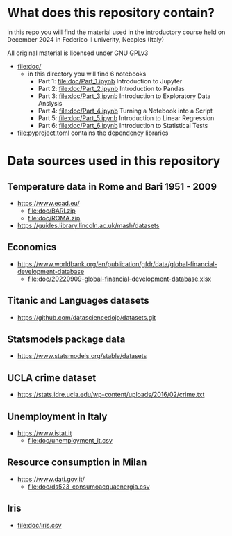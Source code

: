 * What does this repository contain?
in this repo you will find the material used in the introductory course
held on December 2024 in Federico II univerity, Neaples (Italy)

All original material is licensed under GNU GPLv3

- file:doc/
  - in this directory you will find 6 notebooks
    - Part 1: file:doc/Part_1.ipynb Introduction to Jupyter
    - Part 2: file:doc/Part_2.ipynb Introduction to Pandas
    - Part 3: file:doc/Part_3.ipynb Introduction to Exploratory Data Anslysis
    - Part 4: file:doc/Part_4.ipynb Turning a Notebook into a Script
    - Part 5: file:doc/Part_5.ipynb Introduction to Linear Regression
    - Part 6: file:doc/Part_6.ipynb Introduction to Statistical Tests

- file:pyproject.toml contains the dependency libraries

* Data sources used in this repository
** Temperature data in Rome and Bari 1951 - 2009
- https://www.ecad.eu/
  - file:doc/BARI.zip
  - file:doc/ROMA.zip
- https://guides.library.lincoln.ac.uk/mash/datasets
** Economics
- https://www.worldbank.org/en/publication/gfdr/data/global-financial-development-database
  - file:doc/20220909-global-financial-development-database.xlsx
** Titanic and Languages datasets
- https://github.com/datasciencedojo/datasets.git
** Statsmodels package data
- https://www.statsmodels.org/stable/datasets
** UCLA crime dataset
- https://stats.idre.ucla.edu/wp-content/uploads/2016/02/crime.txt
** Unemployment in Italy
- https://www.istat.it
  - file:doc/unemployment_it.csv
** Resource consumption in Milan
- https://www.dati.gov.it/
  - file:doc/ds523_consumoacquaenergia.csv
** Iris
- file:doc/iris.csv
